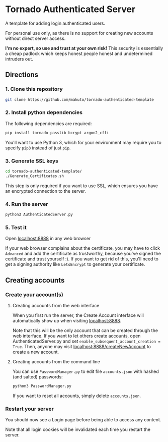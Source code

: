 * Tornado Authenticated Server

A template for adding login authenticated users.

For personal use only, as there is no support for creating new accounts without direct server access.

*I'm no expert, so use and trust at your own risk!* This security is essentially a cheap padlock which keeps honest people honest and undetermined intruders out.

** Directions

*** 1. Clone this repository

#+BEGIN_SRC sh
git clone https://github.com/makuto/tornado-authenticated-template
#+END_SRC

*** 2. Install python dependencies

The following dependencies are required:

#+BEGIN_SRC sh
pip install tornado passlib bcrypt argon2_cffi
#+END_SRC

You'll want to use Python 3, which for your environment may require you to specify ~pip3~ instead of just ~pip~.

*** 3. Generate SSL keys

#+BEGIN_SRC sh
cd tornado-authenticated-template/
./Generate_Certificates.sh
#+END_SRC

This step is only required if you want to use SSL, which ensures you have an encrypted connection to the server.

*** 4. Run the server

#+BEGIN_SRC sh
python3 AuthenticatedServer.py
#+END_SRC

*** 5. Test it

Open [[https://localhost:8888][localhost:8888]] in any web browser

If your web browser complains about the certificate, you may have to click ~Advanced~ and add the certificate as trustworthy, because you've signed the certificate and trust yourself :). If you want to get rid of this, you'll need to get a signing authority like ~LetsEncrypt~ to generate your certificate.

** Creating accounts

*** Create your account(s)
**** Creating accounts from the web interface
When you first run the server, the Create Account interface will automatically show up when visiting [[https://localhost:8888][localhost:8888]].

Note that this will be the only account that can be created through the web interface. If you want to let others create accounts, open AuthenticatedServer.py and set ~enable_subsequent_account_creation = True~. Then, anyone may visit [[https://localhost:8888/createNewAccount][localhost:8888/createNewAccount]] to create a new account.
**** Creating accounts from the command line

You can use ~PasswordManager.py~ to edit file ~accounts.json~ with hashed (and salted) passwords:

#+BEGIN_SRC sh
python3 PasswordManager.py
#+END_SRC

If you want to reset all accounts, simply delete ~accounts.json~.

*** Restart your server

You should now see a Login page before being able to access any content.

Note that all login cookies will be invalidated each time you restart the server.
